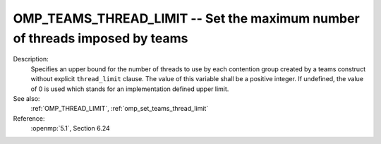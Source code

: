 ..
  Copyright 1988-2022 Free Software Foundation, Inc.
  This is part of the GCC manual.
  For copying conditions, see the copyright.rst file.

.. index:: Environment Variable

.. _omp_teams_thread_limit:

OMP_TEAMS_THREAD_LIMIT -- Set the maximum number of threads imposed by teams
****************************************************************************

Description:
  Specifies an upper bound for the number of threads to use by each contention
  group created by a teams construct without explicit ``thread_limit``
  clause.  The value of this variable shall be a positive integer.  If undefined,
  the value of 0 is used which stands for an implementation defined upper
  limit.

See also:
  :ref:`OMP_THREAD_LIMIT`, :ref:`omp_set_teams_thread_limit`

Reference:
  :openmp:`5.1`, Section 6.24
